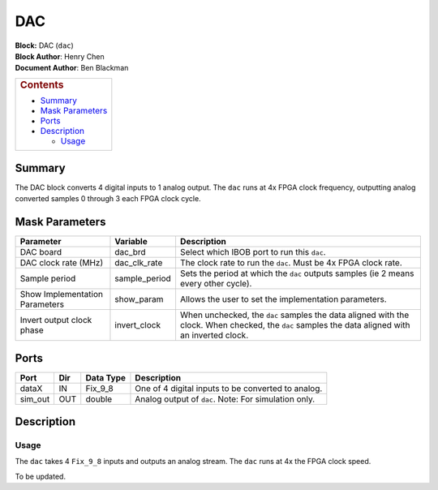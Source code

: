 DAC
====
| **Block:** DAC (``dac``)
| **Block Author**: Henry Chen
| **Document Author**: Ben Blackman

+--------------------------------------------------------------------------+
| .. raw:: html                                                            |
|                                                                          |
|    <div id="toctitle">                                                   |
|                                                                          |
| .. rubric:: Contents                                                     |
|    :name: contents                                                       |
|                                                                          |
| .. raw:: html                                                            |
|                                                                          |
|    </div>                                                                |
|                                                                          |
| -  `Summary <#summary>`__                                                |
| -  `Mask Parameters <#mask-parameters>`__                                |
| -  `Ports <#ports>`__                                                    |
| -  `Description <#description>`__                                        |
|                                                                          |
|    -  `Usage <uUsage>`__                                                 |
+--------------------------------------------------------------------------+

Summary 
---------
The DAC block converts 4 digital inputs to 1 analog output. The ``dac``
runs at 4x FPGA clock frequency, outputting analog converted samples 0
through 3 each FPGA clock cycle.

Mask Parameters 
-----------------

+----------------------------------+------------------+---------------------------------------------------------------------------------------------------------------------------------------------------+
| Parameter                        | Variable         | Description                                                                                                                                       |
+==================================+==================+===================================================================================================================================================+
| DAC board                        | dac\_brd         | Select which IBOB port to run this ``dac``.                                                                                                       |
+----------------------------------+------------------+---------------------------------------------------------------------------------------------------------------------------------------------------+
| DAC clock rate (MHz)             | dac\_clk\_rate   | The clock rate to run the ``dac``. Must be 4x FPGA clock rate.                                                                                    |
+----------------------------------+------------------+---------------------------------------------------------------------------------------------------------------------------------------------------+
| Sample period                    | sample\_period   | Sets the period at which the ``dac`` outputs samples (ie 2 means every other cycle).                                                              |
+----------------------------------+------------------+---------------------------------------------------------------------------------------------------------------------------------------------------+
| Show Implementation Parameters   | show\_param      | Allows the user to set the implementation parameters.                                                                                             |
+----------------------------------+------------------+---------------------------------------------------------------------------------------------------------------------------------------------------+
| Invert output clock phase        | invert\_clock    | When unchecked, the ``dac`` samples the data aligned with the clock. When checked, the ``dac`` samples the data aligned with an inverted clock.   |
+----------------------------------+------------------+---------------------------------------------------------------------------------------------------------------------------------------------------+

Ports 
-------

+------------+-------+-------------+--------------------------------------------------------+
| Port       | Dir   | Data Type   | Description                                            |
+============+=======+=============+========================================================+
| dataX      | IN    | Fix\_9\_8   | One of 4 digital inputs to be converted to analog.     |
+------------+-------+-------------+--------------------------------------------------------+
| sim\_out   | OUT   | double      | Analog output of ``dac``. Note: For simulation only.   |
+------------+-------+-------------+--------------------------------------------------------+

Description 
------------
Usage 
^^^^^^^
The ``dac`` takes 4 ``Fix_9_8`` inputs and outputs an analog stream. The
``dac`` runs at 4x the FPGA clock speed.

To be updated.